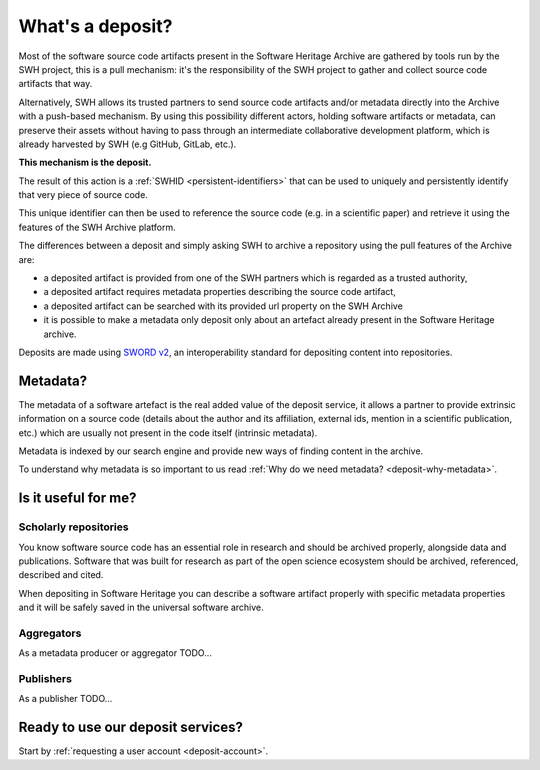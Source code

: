What's a deposit?
=================

Most of the software source code artifacts present in the Software Heritage Archive are
gathered by tools run by the SWH project, this is a pull mechanism: it's the
responsibility of the SWH project to gather and collect source code artifacts that way.

Alternatively, SWH allows its trusted partners to send source code artifacts and/or
metadata directly into the Archive with a push-based mechanism. By using this
possibility different actors, holding software artifacts or metadata, can preserve
their assets without having to pass through an intermediate collaborative development
platform, which is already harvested by SWH (e.g GitHub, GitLab, etc.).

**This mechanism is the deposit.**

The result of this action is a :ref:`SWHID <persistent-identifiers>` that can be used
to uniquely and persistently identify that very piece of source code.

This unique identifier can then be used to reference the source code (e.g. in a
scientific paper) and retrieve it using the features of the SWH Archive platform.

The differences between a deposit and simply asking SWH to archive a repository using the pull features of the Archive are:

- a deposited artifact is provided from one of the SWH partners which is regarded as a
  trusted authority,
- a deposited artifact requires metadata properties describing the source code artifact,
- a deposited artifact can be searched with its provided url property on the SWH
  Archive
- it is possible to make a metadata only deposit only about an artefact already
  present in the Software Heritage archive.

Deposits are made using `SWORD v2`_, an interoperability standard for depositing
content into repositories.

.. _SWORD v2: https://sword.cottagelabs.com/previous-versions-of-sword/sword-v2/

Metadata?
---------

The metadata of a software artefact is the real added value of the deposit service, it
allows a partner to provide extrinsic information on a source code (details about the
author and its affiliation, external ids, mention in a scientific publication, etc.)
which are usually not present in the code itself (intrinsic metadata).

Metadata is indexed by our search engine and provide new ways of finding content in the
archive.

To understand why metadata is so important to us read
:ref:`Why do we need metadata? <deposit-why-metadata>`.

Is it useful for me?
--------------------

Scholarly repositories
~~~~~~~~~~~~~~~~~~~~~~

You know software source code has an essential role in research and should be archived
properly, alongside data and publications. Software that was built for research as part
of the open science ecosystem should be archived, referenced, described and cited.

When depositing in Software Heritage you can describe a software artifact properly with specific metadata properties and it will be safely saved in the universal software archive.

Aggregators
~~~~~~~~~~~

As a metadata producer or aggregator TODO...

Publishers
~~~~~~~~~~

As a publisher TODO...

Ready to use our deposit services?
----------------------------------

Start by :ref:`requesting a user account <deposit-account>`.
